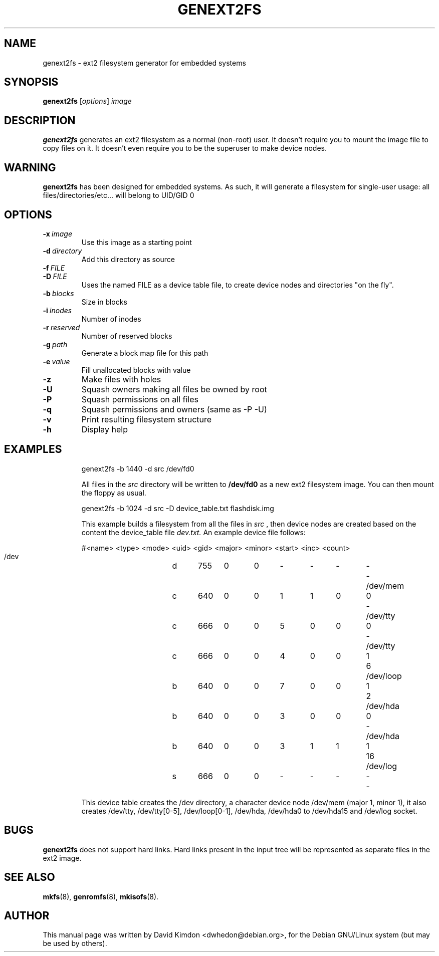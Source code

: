 .\"                                      Hey, EMACS: -*- nroff -*-
.\" First parameter, NAME, should be all caps
.\" Second parameter, SECTION, should be 1-8, maybe w/ subsection
.\" other parameters are allowed: see man(7), man(1)
.TH GENEXT2FS 8 "July 14, 2001"
.\" Please adjust this date whenever revising the manpage.
.\"
.\" Some roff macros, for reference:
.\" .nh        disable hyphenation
.\" .hy        enable hyphenation
.\" .ad l      left justify
.\" .ad b      justify to both left and right margins
.\" .nf        disable filling
.\" .fi        enable filling
.\" .br        insert line break
.\" .sp <n>    insert n+1 empty lines
.\" for manpage-specific macros, see man(7)
.SH NAME
genext2fs \- ext2 filesystem generator for embedded systems
.SH SYNOPSIS
.B genext2fs
.RI [ options ]  " image"
.SH DESCRIPTION
\fBgenext2fs\fP generates an ext2 filesystem
as a normal (non-root) user. It doesn't require you to mount
the image file to copy files on it. It doesn't even require
you to be the superuser to make device nodes.
.SH WARNING
\fBgenext2fs\fP has been designed for embedded
systems. As such, it will generate a filesystem for single-user
usage: all files/directories/etc... will belong to UID/GID 0
.SH OPTIONS
.TP
.BI -x \ image
Use this image as a starting point
.TP
.BI -d \ directory
Add this directory as source
.TP
.BI -f \ FILE
.TP
.BI -D \ FILE
Uses the named FILE as a device table file, to create device 
nodes and directories "on the fly".
.TP
.BI -b \ blocks
Size in blocks
.TP
.BI -i \ inodes
Number of inodes
.TP
.BI -r \ reserved
Number of reserved blocks
.TP
.BI -g \ path
Generate a block map file for this path
.TP
.BI -e \ value
Fill unallocated blocks with value
.TP
.BI -z
Make files with holes
.TP
.BI -U
Squash owners making all files be owned by root
.TP
.BI -P
Squash permissions on all files
.TP
.BI -q
Squash permissions and owners (same as -P -U)
.TP
.BI -v
Print resulting filesystem structure
.TP
.BI -h
Display help
.TP
.SH EXAMPLES

.EX
.B
 genext2fs -b 1440 -d src /dev/fd0
.EE

All files in the 
.I src
directory will be written to 
.B /dev/fd0
as a new ext2 filesystem image. You can then mount the floppy as
usual.

.EX
.B
 genext2fs -b 1024 -d src -D device_table.txt flashdisk.img
.EE

This example builds a filesystem from all the files in 
.I src
, then device nodes are created based on the content the device_table file
.I dev.txt.
An example device file follows:

.EX
 #<name>		<type>	<mode>	<uid>	<gid>	<major>	<minor>	<start>	<inc>	<count>
 /dev		d	755	0	0	-	-	-	-	-
 /dev/mem	c	640	0	0	1	1	0	0	-
 /dev/tty	c	666	0	0	5	0	0	0	-
 /dev/tty	c	666	0	0	4	0	0	1	6
 /dev/loop	b	640	0	0	7	0	0	1	2
 /dev/hda	b	640	0	0	3	0	0	0	-
 /dev/hda	b	640	0	0	3	1	1	1	16
 /dev/log	s	666	0	0	-	-	-	-	-
.EE

This device table creates the /dev directory, a character device
node /dev/mem (major 1, minor 1), it also creates /dev/tty, 
/dev/tty[0-5], /dev/loop[0-1], /dev/hda, /dev/hda0 to /dev/hda15 and /dev/log socket.

.SH BUGS
\fBgenext2fs\fP does not support hard links.  Hard links present in the input
tree will be represented as separate files in the ext2 image.

.SH SEE ALSO
.BR mkfs (8),
.BR genromfs (8),
.BR mkisofs (8).
.br
.SH AUTHOR
This manual page was written by David Kimdon <dwhedon@debian.org>,
for the Debian GNU/Linux system (but may be used by others).
